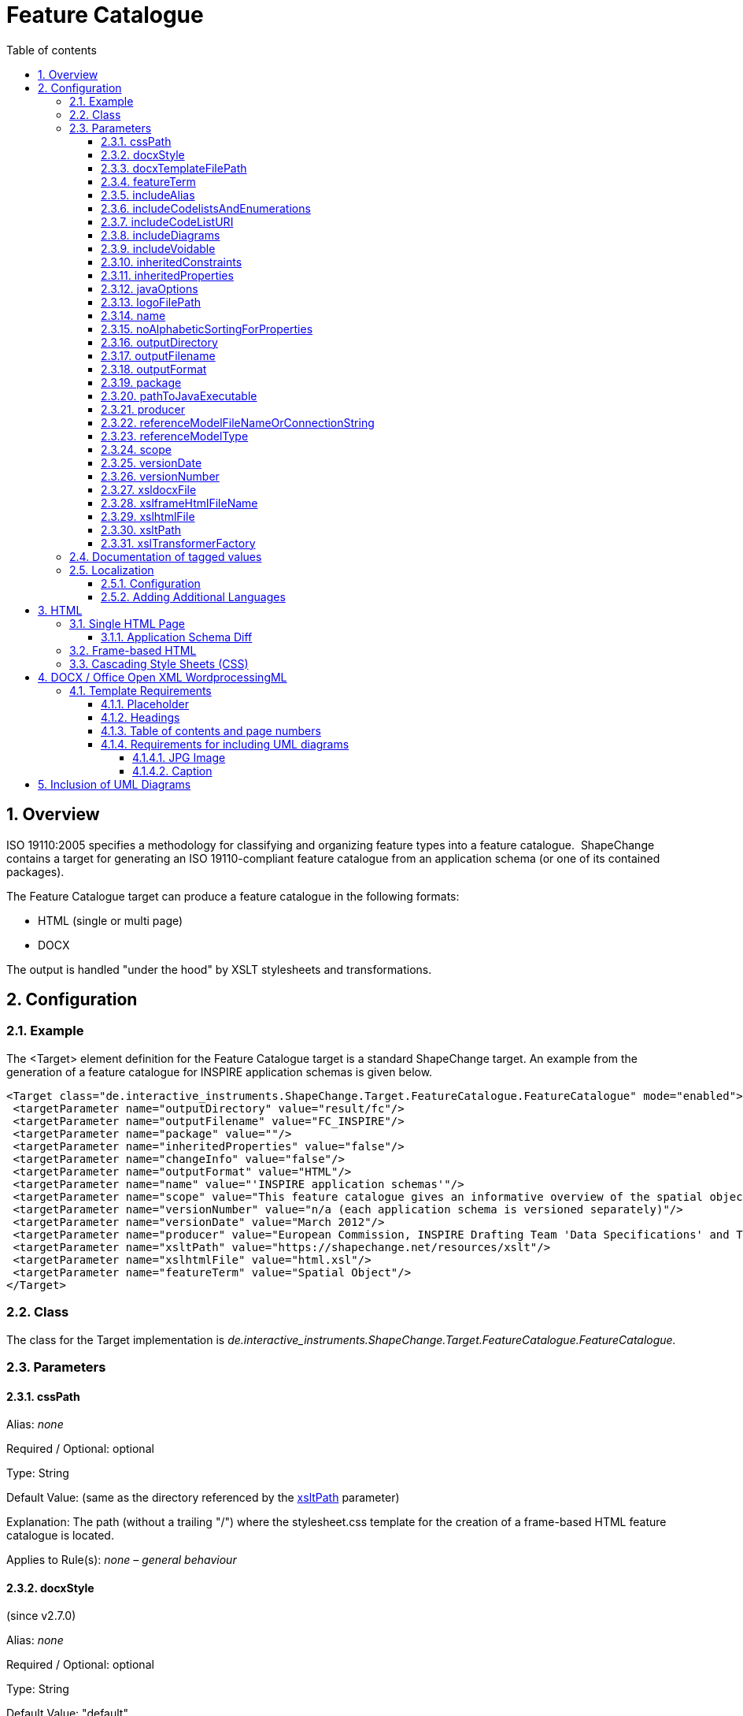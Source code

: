 :doctype: book
:encoding: utf-8
:lang: en
:toc: macro
:toc-title: Table of contents
:toclevels: 5

:toc-position: left

:appendix-caption: Annex

:numbered:
:sectanchors:
:sectnumlevels: 5

[[Feature_Catalogue]]
= Feature Catalogue

[[Overview]]
== Overview

ISO 19110:2005 specifies a methodology for classifying and organizing
feature types into a feature catalogue.  ShapeChange contains a target
for generating an ISO 19110-compliant feature catalogue from an
application schema (or one of its contained packages).

The Feature Catalogue target can produce a feature catalogue in the
following formats:

* HTML (single or multi page)
* DOCX

The output is handled "under the hood" by XSLT stylesheets and
transformations.

[[Configuration]]
== Configuration

[[Example]]
=== Example

The <Target> element definition for the Feature Catalogue target is a
standard ShapeChange target. An example from the generation of a feature
catalogue for INSPIRE application schemas is given below.

[source,xml,linenumbers]
----------
<Target class="de.interactive_instruments.ShapeChange.Target.FeatureCatalogue.FeatureCatalogue" mode="enabled">
 <targetParameter name="outputDirectory" value="result/fc"/>
 <targetParameter name="outputFilename" value="FC_INSPIRE"/>
 <targetParameter name="package" value=""/>
 <targetParameter name="inheritedProperties" value="false"/>
 <targetParameter name="changeInfo" value="false"/>
 <targetParameter name="outputFormat" value="HTML"/>
 <targetParameter name="name" value="'INSPIRE application schemas'"/>
 <targetParameter name="scope" value="This feature catalogue gives an informative overview of the spatial object types and data types defined in the INSPIRE data specifications. These types are used by data providers for the exchange and classification of spatial objects from data sets that relate to one or several INSPIRE spatial data themes.[NEWLINE]For the normative requirements, please refer to the &lt;a href='http://eur-lex.europa.eu/LexUriServ/LexUriServ.do?uri=OJ:L:2010:323:0011:0102:EN:PDF'>COMMISSION REGULATION (EU) No 1089/2010 of 23 November 2010 on the interoperability of spatial data sets and services&lt;/a>. For a more detailed description of the application schemas, see the data specification guidance documents at &lt;a href='http://inspire.jrc.ec.europa.eu/index.cfm/pageid/2'>http://inspire.jrc.ec.europa.eu/index.cfm/pageid/2&lt;/a>.[NEWLINE]All application schemas for spatial data themes of Annex II or III are draft schemas."/>
 <targetParameter name="versionNumber" value="n/a (each application schema is versioned separately)"/>
 <targetParameter name="versionDate" value="March 2012"/>
 <targetParameter name="producer" value="European Commission, INSPIRE Drafting Team 'Data Specifications' and Thematic Working Groups"/>
 <targetParameter name="xsltPath" value="https://shapechange.net/resources/xslt"/>
 <targetParameter name="xslhtmlFile" value="html.xsl"/>
 <targetParameter name="featureTerm" value="Spatial Object"/>
</Target>
----------

[[Class]]
=== Class

The class for the Target implementation is
_de.interactive_instruments.ShapeChange.Target.FeatureCatalogue.FeatureCatalogue._

[[Parameters]]
=== Parameters

[[cssPath]]
==== cssPath

+++Alias+++: _none_

+++Required / Optional+++: optional

+++Type+++: String

+++Default Value+++: (same as the directory referenced by the
xref:./Feature_Catalogue.adoc#xsltPath[xsltPath]
parameter)

+++Explanation+++: The path (without a trailing "/") where the
stylesheet.css template for the creation of a frame-based HTML feature
catalogue is located.

+++Applies to Rule(s)+++: _none – general behaviour_

[[docxStyle]]
==== docxStyle

(since v2.7.0)

+++Alias+++: _none_

+++Required / Optional+++: optional

+++Type+++: String

+++Default Value+++: "default"

+++Explanation+++: Defines how the DOCX feature catalogue shall be
styled. Available options are:

*default*

* the name of the feature catalogue is displayed with style Heading 1
* the names of the packages are displayed with style Heading 2
* the names of feature types are displayed with style Heading 3

*custom1*

* Feature catalogues containing more than one application schema:
** The name of the feature catalogue is displayed with style Title.
** The names of the application schemas and any subpackages are
displayed with style Heading 1.
** The names of feature types are displayed with style Heading 2.
* Feature catalogues containing one application schema:
** The name of the feature catalogue is displayed with style Title.
** If a version is defined for the application schema, it will replace
the version of the feature catalogue that is typically defined via the
configuration (via parameter
xref:./Feature_Catalogue.adoc#versionNumber[versionNumber]).
** The name of the application schema is not included.
** A heading called "Overview and dependencies" is displayed with style
Heading 1.
*** NOTE: It is possible to
xref:./Feature_Catalogue.adoc#Localization[localise]
the name of this heading.
** The names of any subpackages are also displayed with style Heading 1.
** The names of feature types are displayed with style Heading 2.

NOTE: Additional custom styles can be added in the future.

+++Applies to Rule(s)+++: _none – general behaviour_

[[docxTemplateFilePath]]
==== docxTemplateFilePath

+++Alias+++: _none_

+++Required / Optional+++: optional

+++Type+++: String

+++Default Value+++:
https://shapechange.net/resources/templates/template.docx

+++Explanation+++: Path to the template for the conversion to docx.

+++Applies to Rule(s)+++: _none – general behaviour_

[[featureTerm]]
==== featureTerm

+++Alias+++: _none_

+++Required / Optional+++: optional

+++Type+++: String

+++Default Value+++: "Feature"

+++Explanation+++: The term to be used for a Feature (a different term
can be substituted if necessary).

NOTE: Usually this parameter will not be needed. It has been added to
support INSPIRE, which does not use the term "feature" and uses "spatial
object" instead.

+++Applies to Rule(s)+++: _none – general behaviour_

[[includeAlias]]
==== includeAlias

(includeAlias since v2.7.0, alternative name includeTitle since before
v2.7.0)

+++Alias+++: includeTitle

+++Required / Optional+++: optional

+++Type+++: Boolean

+++Default Value+++: true

+++Explanation+++: If set to 'false', the alias of a model element is
not included in the feature catalogue.

+++Applies to Rule(s)+++: _none – general behaviour_

[[includeCodelistsAndEnumerations]]
==== includeCodelistsAndEnumerations

(since v2.9.0)

+++Alias+++: _none_

+++Required / Optional+++: optional

+++Type+++: Boolean

+++Default Value+++: false

+++Explanation+++: Set to 'true' in order to represent code lists and
enumerations as individual classes in frame-based HTML feature
catalogues.

NOTE: These types are typically not contained in feature catalogues. The
documentation of attributes with such value types contains a table with
the codes/enums.

+++Applies to Rule(s)+++: _none – general behaviour_

[[includeCodeListURI]]
==== includeCodeListURI

(since v2.2.0)

+++Alias+++: _none_

+++Required / Optional+++: optional

+++Type+++: Boolean

+++Default Value+++: true

+++Explanation+++: Indicates if the URI of code lists (available via
tagged value 'codeList' or 'vocabulary') shall be encoded as hyperlink
on the name of a code list type in the feature catalogue.

Set to 'false' to disable this behavior (can be useful for example when
the overall linking to external code lists is not ready for publication
yet).

+++Applies to Rule(s)+++: _none – general behaviour_

[[includeDiagrams]]
==== includeDiagrams

+++Alias+++: _none_

+++Required / Optional+++: optional

+++Type+++: Boolean

+++Default Value+++: false

+++Explanation+++: Indicates if diagrams shall be included to document
model elements (
xref:./Feature_Catalogue.adoc#Inclusion_of_UML_Diagrams[more information]).

+++Applies to Rule(s)+++: _none – general behaviour_

[[includeVoidable]]
==== includeVoidable

+++Alias+++: _none_

+++Required / Optional+++: optional

+++Type+++: Boolean

+++Default Value+++: true

+++Explanation+++: Indicates if information whether or not a property is
voidable shall be included in the documentation of the property.

+++Applies to Rule(s)+++: _none – general behaviour_

[[inheritedConstraints]]
==== inheritedConstraints

(since v2.7.0)

+++Alias+++: _none_

+++Required / Optional+++: optional

+++Type+++: Boolean

+++Default Value+++: true

+++Explanation+++: By default, the list of constraints shown for a class
include the constraints from the direct and indirect supertypes of that
class (except for constraints that have been overwritten). To only show
the constraints defined by the class, set this parameter to "false".

+++Applies to Rule(s)+++: _none – general behaviour_

[[inheritedProperties]]
==== inheritedProperties

+++Alias+++: _none_

+++Required / Optional+++: optional

+++Type+++: Boolean

+++Default Value+++: false

+++Explanation+++: If "true", all of a type's inherited properties will
be output.

+++Applies to Rule(s)+++: _none – general behaviour_

[[javaOptions]]
==== javaOptions

+++Alias+++: _none_

+++Required / Optional+++: optional

+++Type+++: String

+++Default Value+++: _none_

+++Explanation+++: Can be used to set options – especially 'Xmx' – for
the invocation of the java executable identified via the parameter
xref:./Feature_Catalogue.adoc#pathToJavaExecutable[pathToJavaExecutable].

NOTE: When processing documents of 100Mbytes or more, it is recommended
to allocate – via the Xmx parameter – at least 5 times the size of the
source document.

Example: "-Xmx6000m"

+++Applies to Rule(s)+++: _none – general behaviour_

[[logoFilePath]]
==== logoFilePath

+++Alias+++: _none_

+++Required / Optional+++: optional

+++Type+++: String

+++Default Value+++: _none_

+++Explanation+++: Path to an image file that shall be added to the
feature catalogue. The image will be copied into a subfolder of the
folder in which the feature catalogue will be created.

NOTE: Only applies to HTML-based feature catalogues. For a DOCX feature
catalogue, the logo can be added to the DOCX template (use parameter
xref:./Feature_Catalogue.adoc#docxTemplateFilePath[docxTemplateFilePath]
to define the path to the custom template).

+++Applies to Rule(s)+++: _none – general behaviour_

[[name]]
==== name

+++Alias+++: _none_

+++Required / Optional+++: optional

+++Type+++: String

+++Default Value+++: "unknown"

+++Explanation+++: The name to be used for this feature catalogue.

+++Applies to Rule(s)+++: _none – general behaviour_

[[noAlphabeticSortingForProperties]]
==== noAlphabeticSortingForProperties

+++Alias+++: _none_

+++Required / Optional+++: optional

+++Type+++: Boolean

+++Default Value+++: false

+++Explanation+++: By default, properties of a class are listed
alphabetically in the feature catalogue. If this parameter is set to
'true', the properties are listed as defined by their 'sequenceNumber'
tagged values.

NOTE: This parameter is ignored if a diff is performed.

+++Applies to Rule(s)+++: _none – general behaviour_

[[outputDirectory]]
==== outputDirectory

+++Alias+++: _none_

+++Required / Optional+++: optional

+++Type+++: String

+++Default Value+++: <the current run directory>

+++Explanation+++: The path to which the Feature Catalogue (XML) files
will be written.

+++Applies to Rule(s)+++: _none – general behaviour_

[[outputFilename]]
==== outputFilename

+++Alias+++: _none_

+++Required / Optional+++: optional

+++Type+++: String

+++Default Value+++: FeatureCatalogue

+++Explanation+++: The name of the output file without extension. The
appropriate extension will be added depending on the output format.

+++Applies to Rule(s)+++: _none – general behaviour_

[[outputFormat]]
==== outputFormat

+++Alias+++: _none_

+++Required / Optional+++: required

+++Type+++: String

+++Default Value+++: _none_

+++Explanation+++: Comma-separated list of the desired output formats.
The possible values are:

* HTML
* FRAMEHTML
** requires an XSLT 2.0 processor (set parameter
xref:./Feature_Catalogue.adoc#xslTransformerFactory[xslTransformerFactory]
accordingly)
* DOCX
** requires an XSLT 2.0 processor (set parameter
xref:./Feature_Catalogue.adoc#xslTransformerFactory[xslTransformerFactory]
accordingly)

Case is unimportant.

+++Applies to Rule(s)+++: _none – general behaviour_

[[package]]
==== package

+++Alias+++: _none_

+++Required / Optional+++: optional

+++Type+++: String

+++Default Value+++: <the entire application schema>

+++Explanation+++: The name of the UML package in the application schema
which is to be output as a Feature Catalogue.

The default is the entire application schema; this parameter should not
be specified or be left blank, if this is desired.

+++Applies to Rule(s)+++: _none – general behaviour_

[[pathToJavaExecutable]]
==== pathToJavaExecutable

+++Alias+++: _none_

+++Required / Optional+++: optional

+++Type+++: String

+++Default Value+++: _none_

+++Explanation+++: Path to a java executable (usually 64bit). This
parameter should be used whenever the feature catalogue to produce will
be very large (hundreds of megabytes to gigabytes). Set the options for
execution – especially 'Xmx' – via the parameter
xref:./Feature_Catalogue.adoc#javaOptions[javaOptions].

Example: "C:/Program Files/Java/jdk1.8.0_45/bin/java.exe"

+++Applies to Rule(s)+++: _none – general behaviour_

[[producer]]
==== producer

+++Alias+++: _none_

+++Required / Optional+++: optional

+++Type+++: String

+++Default Value+++: "unknown"

+++Explanation+++: The producer name.

NOTE: The producer is a mandatory property of a feature catalogue
according to ISO 19110.

+++Applies to Rule(s)+++: _none – general behaviour_

[[referenceModelFileNameOrConnectionString]]
==== referenceModelFileNameOrConnectionString

+++Alias+++: _none_

+++Required / Optional+++: optional

+++Type+++: String

+++Default Value+++: _none_

+++Explanation+++: Provide information for accessing the reference model
(for performing an
xref:./Application_Schema_Differences.adoc[application
schema diff]):

* In case of a file, provide the path to it. The path can be relative to
the working directory.
* If the model is contained in a database or other kind of repository
(e.g. an EA cloud service), provide the connection string.

+++Applies to Rule(s)+++: _none – general behaviour_

[[referenceModelType]]
==== referenceModelType

+++Alias+++: _none_

+++Required / Optional+++: optional

+++Type+++: String

+++Default Value+++: _none_

+++Explanation+++: A string describing the format of the reference model
(for performing an
xref:./Application_Schema_Differences.adoc[application
schema diff]). The current options are:

* *EA7*: an Enterprise Architect repository, supported are versions 7.5
and later
// * *GSIP*: a GSIP model contained in a Microsoft Access Database (MDB)
* *SCXML*: a model in a ShapeChange specific XML format. The Model
Export target can create SCXML from any model that was loaded by
ShapeChange. Loading a model from (SC)XML is fast. It is significantly
faster than reading the model from an EA repository. This is useful when
processing the same model multiple times.
* *XMI10*: a UML model in XMI 1.0 format

NOTE: Since v2.9.0, it is also possible to provide the fully qualified
name of a Java class that implements the Model interface (i.e.
de.interactive_instruments.ShapeChange.Model.Model.java).

NOTE: Loading a model from an EA repository using the 32bit EA API 
and 32bit Java, or performing processing (input loading, a 
transformation, or a target)  that accesses an EA repository 
using this 32bit setup (EA API and Java), can only
be executed with a limited amount of main memory (one or two gigabytes).
Typically, this is not an issue. However, for very large models with
hundreds of classes, and a processing workflow that greatly increases
the size of the model (e.g. through copies of models created while
flattening the model), this limitation can be significant. In such a
case, a workaround is to load the model with 32bit Java from the EA
repository, export it to SCXML, and then execute ShapeChange again using
64bit Java and loading the model from SCXML.

+++Applies to Rule(s)+++: _none – general behaviour_

[[scope]]
==== scope

+++Alias+++: _none_

+++Required / Optional+++: optional

+++Type+++: String

+++Default Value+++: "unknown"

+++Explanation+++: Information on the scope of this feature catalogue.
This may contain HTML markup and "[NEWLINE]" to separate paragraphs.

+++Applies to Rule(s)+++: _none – general behaviour_

[[versionDate]]
==== versionDate

+++Alias+++: _none_

+++Required / Optional+++: optional

+++Type+++: String

+++Default Value+++: "unknown"

+++Explanation+++: The version date for this feature catalogue.

NOTE (since v2.7.0): If set to "now" (case will be ignored) then the
current date will automatically be set by ShapeChange, formatted as ISO
date time with offset (e.g. 2018-11-20T11:27:12.06+01:00).

+++Applies to Rule(s)+++: _none – general behaviour_

[[versionNumber]]
==== versionNumber

+++Alias+++: _none_

+++Required / Optional+++: optional

+++Type+++: String

+++Default Value+++: "unknown"

+++Explanation+++: The version number for this feature catalogue.

+++Applies to Rule(s)+++: _none – general behaviour_

[[xsldocxFile]]
==== xsldocxFile

+++Alias+++: _none_

+++Required / Optional+++: optional

+++Type+++: String

+++Default Value+++: docx.xsl

+++Explanation+++: Name of the XSLT script for converting to DOCX.

+++Applies to Rule(s)+++: _none – general behaviour_

[[xslframeHtmlFileName]]
==== xslframeHtmlFileName

+++Alias+++: _none_

+++Required / Optional+++: optional

+++Type+++: String

+++Default Value+++: frameHtml.xsl

+++Explanation+++: Name of the XSLT script for converting to frame-based
HTML.

+++Applies to Rule(s)+++: _none – general behaviour_

[[xslhtmlFile]]
==== xslhtmlFile

+++Alias+++: _none_

+++Required / Optional+++: optional

+++Type+++: String

+++Default Value+++: html.xsl

+++Explanation+++: Name of the XSLT script for converting to HTML.

+++Applies to Rule(s)+++: _none – general behaviour_

[[xsltPath]]
==== xsltPath

+++Alias+++: xsltPfad

+++Required / Optional+++: optional

+++Type+++: String

+++Default Value+++: https://shapechange.net/resources/xslt

+++Explanation+++: The path (without a trailing "/") where the required
XSLT files are located.

+++Applies to Rule(s)+++: _none – general behaviour_

[[xslTransformerFactory]]
==== xslTransformerFactory

+++Alias+++: _none_

+++Required / Optional+++: optional

+++Type+++: String

+++Default Value+++: org.apache.xalan.processor.TransformerFactoryImpl
(used for XSLT 1.0 transformations)

+++Explanation+++: Identifies the XSLT processor implementation.

In order to process XSLT 2.0 transformations (which some of the XSLTs
require), this parameter must point to the implementation of an XSLT
processor that is capable of XSLT 2.0. The recommended XSLT 2.0
processor is Saxon-HE (home edition; open source):

* net.sf.saxon.TransformerFactoryImpl
** NOTE: Download the Saxon HE jar from the
https://mvnrepository.com/artifact/net.sf.saxon/Saxon-HE[official maven
repository]. Each release of ShapeChange uses a specific version of
Saxon HE. The table in the
xref:../../get started/Release_Notes.adoc#Overview[Release
Notes] indicates which version is needed for the ShapeChange release
that you are using. Copy the Saxon HE jar to the lib folder of your
ShapeChange distribution.

+++Applies to Rule(s)+++: _none – general behaviour_


[[Documentation_of_tagged_values]]
=== Documentation of tagged values

A feature catalogue can include tagged values of model elements. By
default, tagged values are not included. However, by setting the input
parameter
xref:../../get started/The_element_input.adoc#representTaggedValues[representTaggedValues],
the user can define the tagged values that shall be included when a
feature catalogue is generated.

NOTE: In v2.8.0 and earlier, tagged values of enums and codes are not
printed by ShapeChange. Since v2.9.0, ShapeChange adds these tagged
values (if identified by the _representTaggedValues_ input parameter) to
the temporary XML that is created as an intermediary step in the feature
catalogue production workflow. The current XSLT scripts ignore this
information. However, users can modify the scripts so that the tagged
values are shown in a manner of their choosing. The xsl... parameters of
the feature catalogue target can be used to inform ShapeChange about the
modified scripts.

[[Localization]]
=== Localization

ShapeChange can create feature catalogue output in different languages.

[[Localization_Configuration]]
==== Configuration

The localization functionality introduces the following additional
target parameters:

[width="100%",cols="34%,33%,33%",]
|===
|*_Parameter Name_* |*_Default Value_* |*_Explanation_*

|*lang* |en a|
Identifier of the language to be used by the feature catalogue.Currently
supported by ShapeChange:

* en (English)
* fr (French)
* de (German)
* nl (Dutch)

Additional languages can be added in customized localizationMessages.xml
files (see link:#Adding_Additional_Languages[Adding Additional
Languages]).

|*localizationMessagesUri* |If this parameter is not set in the
configuration, ShapeChange assumes that the localizationMessages.xml
file is contained in the same directory as the XSLT file used to create
the feature catalogue (which is determined by the xsltPath target
parameter). a|
URI pointing to the localizationMessages.xml file, which contains a list
of all messages required when creating the feature catalogue, in
different languages. This file can be customized to support additional
languages. Examples:

* https://shapechange.net/resources/xslt/localizationMessages.xml
* file:/C:/myfolder/myLocalizationMessages.xml

Unless a customized message file shall be used for the creation of the
feature catalogue this parameter does not need to be set.

|*xslLocalizationUri* |If this parameter is not set in the
configuration, ShapeChange assumes that the localization.xsl file is
contained in the same directory as the XSLT file used to create the
feature catalogue (which is determined by the xsltPath target
parameter). |URI to the localization.xsl file.Unless a custom directory
was chosen for the XSLT that creates the feature catalogue in a specific
format (e.g. html or docx) this parameter does not need to be set.
|===

[[Adding_Additional_Languages]]
==== Adding Additional Languages

In order to add another language, create a local copy of the
localizationMessages.xml (available
https://shapechange.net/resources/xslt/localizationMessages.xml[here])
and simply add a translation for each message, like this:

[source,xml,linenumbers]
----------
<message id="fc.Abstract">
    <text lang="en">Abstract</text>
    <text lang="de">Abstrakt</text>
    <text lang="fr">Abstrait</text>
</message>
----------

The value of the *lang* Attribute is the value to be used in the lang
target parameter.In order to configure French as the language, you would
need to follow these steps:

* Complete the translation of all messages in the
localizationMessages.xml.
* Add the targetParameter *localizationMessagesUri* to your
configuration, pointing to the modified localizationMessages.xml.
* Set the targetParameter *lang* to "fr".

[[HTML]]
== HTML

There are two types of HTML output that ShapeChange can create: a single
HTML page and frame-based HTML.

[[Single_HTML_Page]]
=== Single HTML Page

In order to create a feature catalogue on a single HTML page, use 'HTML'
as value of the *outputFormat* parameter.

[[Application_Schema_Diff]]
==== Application Schema Diff

If the outputFormat is 'HTML' and the configuration of this target
contains valid values for the parameters *referenceModelType* and
*referenceModelFileNameOrConnectionString* then ShapeChange will perform
a diff between the application schemas from the input model and the
reference model.

More details can be found
xref:./Application_Schema_Differences.adoc[here].

[[Frame-based_HTML]]
=== Frame-based HTML

A frame-based HTML feature catalogue is much like an API documentation
for Java classes. It uses HTML iframes to provide a navigation bar (for
application schema and their contents) and a view to show details about
a selected schema, package, or class.

In order to create a frame-based HTML feature catalogue:

* Use 'FRAMEHTML' as value of the *outputFormat* parameter.
* Use an XSLT 2.0 processor implementation (configured via the
*xslTransformerFactory* target parameter).

[[Cascading_Style_SheetsCSS]]
=== Cascading Style Sheets (CSS)

CSS can be used to modify the appearance of an HTML feature catalogue.

xref:./Cascading_Style_Sheets_CSS.adoc[More information]

[[DOCX__Office_Open_XML_WordprocessingML]]
== DOCX / Office Open XML WordprocessingML

ShapeChange can create a feature catalogue in a copy of an existing
template .docx file (more precisely, the file is formatted according to
ISO/IEC 29500 (2012) - Office Open XML WordprocessingML). The template
file can be a local or remote file. Its path is provided to ShapeChange
via the *docxTemplateFilePath* targetParameter. The default template is
located at https://shapechange.net/resources/templates/template.docx

In order to create a feature catalogue in docx format:

* Use 'DOCX' as value of the *outputFormat* parameter.
* Use an XSLT 2.0 processor implementation (configured via the
*xslTransformerFactory* target parameter).

ShapeChange ensures that images are scaled to fit the page width. At the
moment the max width of an image is set to 18cm. This assumes a DIN A4
page layout. This setting can be adjusted via the parameter maxWidthCm
(in docx.xsl; the location to a custom docx.xsl can be set via the
target parameters xsltPath and xsldocxFile).

[[Template_Requirements]]
=== Template Requirements

[[Placeholder]]
==== Placeholder

A specific placeholder text must be present in the template file.
ShapeChange looks for this text and replaces it with the content of the
feature catalogue. The placeholder that ShapeChange looks for is the
word: *ShapeChangeFeatureCatalogue*

[NOTE]
======

Sometimes (e.g. when writing half of the text, then saving, then
writing the other half) word stores text in multiple pieces. If this
happens with the placeholder then ShapeChange cannot create the docx
feature catalogue.

To prevent this issue, either write the placeholder as a single word
without intermediate saving, or copy-paste the placeholder into the
template document.
======

[[Headings]]
==== Headings

ShapeChange requires the first [underline]#three# levels of headings to be set in the
template. If the template doesn't already contain such headings, simply
create a heading in the template for each required level and save the
document. Once the feature catalogue has been created, these headings
can be removed in the resulting docx file.

[[Table_of_contents_and_page_numbers]]
==== Table of contents and page numbers

ShapeChange does not create page numbers or a table of contents (TOC)
when writing a feature catalogue in docx format.

If the template itself already has page numbering and/or a TOC, then
using this template results in a file that Word declares as being
invalid. An according warning is issued when attempting to open the
file. Word can repair that file, but we think that in this case it is
better to avoid Word's auto-repair facility.

We suggest the following procedure: use a template without page
numbering and a TOC to generate the feature catalogue. Open the
resulting file and copy the complete feature catalogue into another word
document that has page numbering and/or a TOC. Then make sure to update
the whole document (press Ctrl+A, then F9).

[[Requirements_for_including_UML_diagrams]]
==== Requirements for including UML diagrams

The following requirements apply to the template if it shall be used to
create a feature catalogue with UML diagrams.

[[JPG_Image]]
===== JPG Image

Diagrams are saved as .jpg images. In order for the correct content type
to be available, the template should contain a an image whose format is
.jpg. If the template doesn't already contain such an image, simply
insert one and save the template document. Once the feature catalogue
has been created, the image can be removed in the resulting docx file.

[[Caption]]
===== Caption

ShapeChange requires the caption style to be set in the template. If the
template doesn't already contain such a caption, simply create one (e.g.
for the required image - see above) and save the document. Once the
feature catalogue has been created, this caption can be removed in the
resulting docx file.

[[Inclusion_of_UML_Diagrams]]
== Inclusion of UML Diagrams

[NOTE]
======
Currently this feature is available for EA input models and
feature catalogues in the following formats:

* DOCX
* frame HTML (since 2.2.0)

======

Per default, a feature catalogue documents an application schema with
relevant information about packages, feature types, properties etc.
ShapeChange also supports the inclusion of diagrams to document schema
elements.

In order for diagrams stored in the input file to be available to the
feature catalogue target, the appropriate input parameters need to be
set (see
xref:../../get started/The_element_input.adoc#Diagram_Image_Loading[here]
for further details) and the targetParameter *includeDiagrams* must be
set to 'true' for the feature catalogue target.

[NOTE]
======

* Package and logical/class diagrams are currently supported.
* By default the diagrams are sorted by their name. This can be disabled
via the input parameter 'sortDiagramsByName'.
* Diagrams outside of selected application schema packages are ignored.
* The setting under Tools > Options > Diagram -> "Scale Saved Bitmaps
to" in the EA input file controls the size and resolution of the
diagrams):
** 400% results in big images (causing a large document) with good
resolution
** 200% is ok
** 100% results in small images with rather poor resolution
* For DOCX feature catalogues, you can update the numbering of the
figures in the resulting document by first pressing Ctrl+A (to select
everything) and then F9 (to update everything).
======